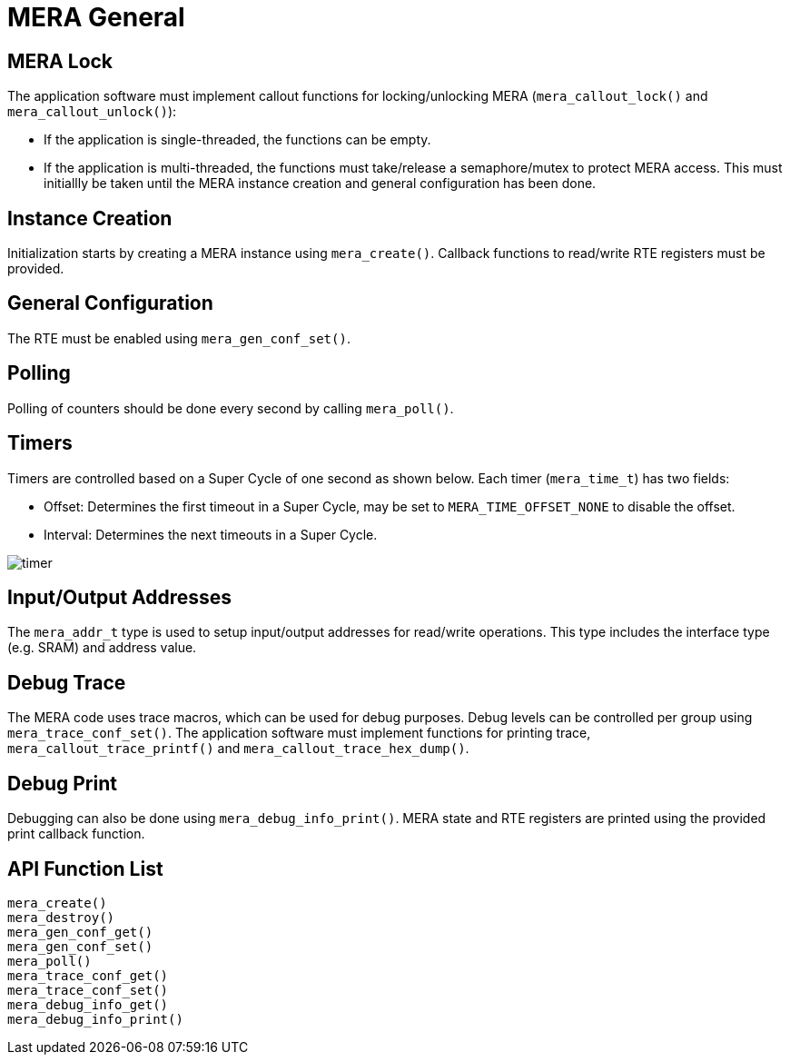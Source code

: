 // Copyright (c) 2004-2020 Microchip Technology Inc. and its subsidiaries.
// SPDX-License-Identifier: MIT

:sectnumlevels: 5
:toclevels: 5

= MERA General

== MERA Lock

The application software must implement callout functions for locking/unlocking
MERA (`mera_callout_lock()` and `mera_callout_unlock()`):

* If the application is single-threaded, the functions can be empty.
* If the application is multi-threaded, the functions must take/release a
semaphore/mutex to protect MERA access. This must initiallly be taken until the
MERA instance creation and general configuration has been done.
 
== Instance Creation
Initialization starts by creating a MERA instance using `mera_create()`.
Callback functions to read/write RTE registers must be provided.

== General Configuration
The RTE must be enabled using `mera_gen_conf_set()`.

== Polling
Polling of counters should be done every second by calling `mera_poll()`.

== Timers
Timers are controlled based on a Super Cycle of one second as shown below.
Each timer (`mera_time_t`) has two fields:

* Offset: Determines the first timeout in a Super Cycle, may be set to
`MERA_TIME_OFFSET_NONE` to disable the offset.
* Interval: Determines the next timeouts in a Super Cycle. 

image::./timer.svg[align=center]

== Input/Output Addresses
The `mera_addr_t` type is used to setup input/output addresses for read/write operations.
This type includes the interface type (e.g. SRAM) and address value.

== Debug Trace
The MERA code uses trace macros, which can be used for debug purposes.
Debug levels can be controlled per group using `mera_trace_conf_set()`.
The application software must implement functions for printing trace,
`mera_callout_trace_printf()` and `mera_callout_trace_hex_dump()`.

== Debug Print
Debugging can also be done using `mera_debug_info_print()`.
MERA state and RTE registers are printed using the provided print callback function.

== API Function List
`mera_create()` +
`mera_destroy()` +
`mera_gen_conf_get()` +
`mera_gen_conf_set()` +
`mera_poll()` +
`mera_trace_conf_get()` +
`mera_trace_conf_set()` +
`mera_debug_info_get()` +
`mera_debug_info_print()`


